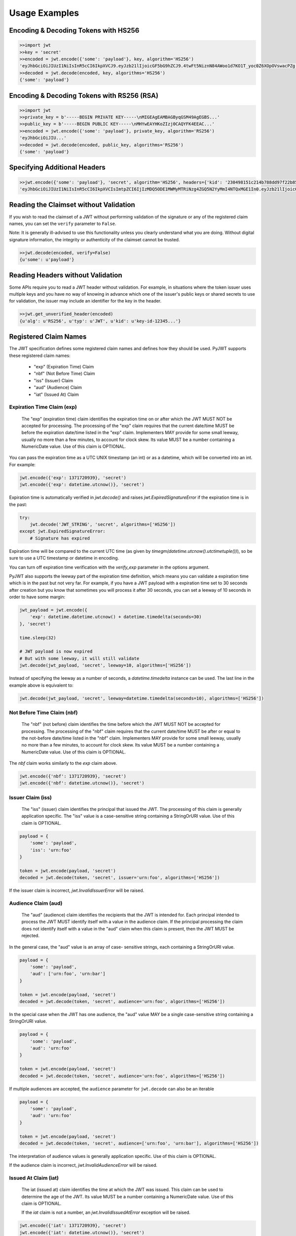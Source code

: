 Usage Examples
==============

Encoding & Decoding Tokens with HS256
-------------------------------------

.. code-block:: python

    >>import jwt
    >>key = 'secret'
    >>encoded = jwt.encode({'some': 'payload'}, key, algorithm='HS256')
    'eyJhbGciOiJIUzI1NiIsInR5cCI6IkpXVCJ9.eyJzb21lIjoicGF5bG9hZCJ9.4twFt5NiznN84AWoo1d7KO1T_yoc0Z6XOpOVswacPZg'
    >>decoded = jwt.decode(encoded, key, algorithms='HS256')
    {'some': 'payload'}

Encoding & Decoding Tokens with RS256 (RSA)
-------------------------------------------

.. code-block:: python

    >>import jwt
    >>private_key = b'-----BEGIN PRIVATE KEY-----\nMIGEAgEAMBAGByqGSM49AgEGBS...'
    >>public_key = b'-----BEGIN PUBLIC KEY-----\nMHYwEAYHKoZIzj0CAQYFK4EEAC...'
    >>encoded = jwt.encode({'some': 'payload'}, private_key, algorithm='RS256')
    'eyJhbGciOiJIU...'
    >>decoded = jwt.decode(encoded, public_key, algorithms='RS256')
    {'some': 'payload'}

Specifying Additional Headers
-----------------------------

.. code-block:: python

    >>jwt.encode({'some': 'payload'}, 'secret', algorithm='HS256', headers={'kid': '230498151c214b788dd97f22b85410a5'})
    'eyJhbGciOiJIUzI1NiIsInR5cCI6IkpXVCIsImtpZCI6IjIzMDQ5ODE1MWMyMTRiNzg4ZGQ5N2YyMmI4NTQxMGE1In0.eyJzb21lIjoicGF5bG9hZCJ9.DogbDGmMHgA_bU05TAB-R6geQ2nMU2BRM-LnYEtefwg'


Reading the Claimset without Validation
---------------------------------------

If you wish to read the claimset of a JWT without performing validation of the
signature or any of the registered claim names, you can set the ``verify``
parameter to ``False``.

Note: It is generally ill-advised to use this functionality unless you
clearly understand what you are doing. Without digital signature information,
the integrity or authenticity of the claimset cannot be trusted.

.. code-block:: python

    >>jwt.decode(encoded, verify=False)
    {u'some': u'payload'}

Reading Headers without Validation
----------------------------------

Some APIs require you to read a JWT header without validation. For example,
in situations where the token issuer uses multiple keys and you have no
way of knowing in advance which one of the issuer's public keys or shared
secrets to use for validation, the issuer may include an identifier for the
key in the header.

.. code-block:: python

    >>jwt.get_unverified_header(encoded)
    {u'alg': u'RS256', u'typ': u'JWT', u'kid': u'key-id-12345...'}

Registered Claim Names
----------------------

The JWT specification defines some registered claim names and defines
how they should be used. PyJWT supports these registered claim names:

 - "exp" (Expiration Time) Claim
 - "nbf" (Not Before Time) Claim
 - "iss" (Issuer) Claim
 - "aud" (Audience) Claim
 - "iat" (Issued At) Claim

Expiration Time Claim (exp)
~~~~~~~~~~~~~~~~~~~~~~~~~~~

    The "exp" (expiration time) claim identifies the expiration time on
    or after which the JWT MUST NOT be accepted for processing.  The
    processing of the "exp" claim requires that the current date/time
    MUST be before the expiration date/time listed in the "exp" claim.
    Implementers MAY provide for some small leeway, usually no more than
    a few minutes, to account for clock skew.  Its value MUST be a number
    containing a NumericDate value.  Use of this claim is OPTIONAL.

You can pass the expiration time as a UTC UNIX timestamp (an int) or as a
datetime, which will be converted into an int. For example:

.. code-block:: python

    jwt.encode({'exp': 1371720939}, 'secret')
    jwt.encode({'exp': datetime.utcnow()}, 'secret')

Expiration time is automatically verified in `jwt.decode()` and raises
`jwt.ExpiredSignatureError` if the expiration time is in the past:

.. code-block:: python

    try:
        jwt.decode('JWT_STRING', 'secret', algorithms=['HS256'])
    except jwt.ExpiredSignatureError:
        # Signature has expired

Expiration time will be compared to the current UTC time (as given by
`timegm(datetime.utcnow().utctimetuple())`), so be sure to use a UTC timestamp
or datetime in encoding.

You can turn off expiration time verification with the `verify_exp` parameter in the options argument.

PyJWT also supports the leeway part of the expiration time definition, which
means you can validate a expiration time which is in the past but not very far.
For example, if you have a JWT payload with a expiration time set to 30 seconds
after creation but you know that sometimes you will process it after 30 seconds,
you can set a leeway of 10 seconds in order to have some margin:

.. code-block:: python

    jwt_payload = jwt.encode({
        'exp': datetime.datetime.utcnow() + datetime.timedelta(seconds=30)
    }, 'secret')

    time.sleep(32)

    # JWT payload is now expired
    # But with some leeway, it will still validate
    jwt.decode(jwt_payload, 'secret', leeway=10, algorithms=['HS256'])

Instead of specifying the leeway as a number of seconds, a `datetime.timedelta`
instance can be used. The last line in the example above is equivalent to:

.. code-block:: python

    jwt.decode(jwt_payload, 'secret', leeway=datetime.timedelta(seconds=10), algorithms=['HS256'])

Not Before Time Claim (nbf)
~~~~~~~~~~~~~~~~~~~~~~~~~~~

    The "nbf" (not before) claim identifies the time before which the JWT
    MUST NOT be accepted for processing.  The processing of the "nbf"
    claim requires that the current date/time MUST be after or equal to
    the not-before date/time listed in the "nbf" claim.  Implementers MAY
    provide for some small leeway, usually no more than a few minutes, to
    account for clock skew.  Its value MUST be a number containing a
    NumericDate value.  Use of this claim is OPTIONAL.

The `nbf` claim works similarly to the `exp` claim above.

.. code-block:: python

    jwt.encode({'nbf': 1371720939}, 'secret')
    jwt.encode({'nbf': datetime.utcnow()}, 'secret')

Issuer Claim (iss)
~~~~~~~~~~~~~~~~~~

    The "iss" (issuer) claim identifies the principal that issued the
    JWT.  The processing of this claim is generally application specific.
    The "iss" value is a case-sensitive string containing a StringOrURI
    value.  Use of this claim is OPTIONAL.

.. code-block:: python

    payload = {
        'some': 'payload',
        'iss': 'urn:foo'
    }

    token = jwt.encode(payload, 'secret')
    decoded = jwt.decode(token, 'secret', issuer='urn:foo', algorithms=['HS256'])

If the issuer claim is incorrect, `jwt.InvalidIssuerError` will be raised.

Audience Claim (aud)
~~~~~~~~~~~~~~~~~~~~

    The "aud" (audience) claim identifies the recipients that the JWT is
    intended for.  Each principal intended to process the JWT MUST
    identify itself with a value in the audience claim.  If the principal
    processing the claim does not identify itself with a value in the
    "aud" claim when this claim is present, then the JWT MUST be
    rejected.

In the general case, the "aud" value is an array of case-
sensitive strings, each containing a StringOrURI value.

.. code-block:: python

    payload = {
        'some': 'payload',
        'aud': ['urn:foo', 'urn:bar']
    }

    token = jwt.encode(payload, 'secret')
    decoded = jwt.decode(token, 'secret', audience='urn:foo', algorithms=['HS256'])

In the special case when the JWT has one audience, the "aud" value MAY be
a single case-sensitive string containing a StringOrURI value.

.. code-block:: python

    payload = {
        'some': 'payload',
        'aud': 'urn:foo'
    }

    token = jwt.encode(payload, 'secret')
    decoded = jwt.decode(token, 'secret', audience='urn:foo', algorithms=['HS256'])

If multiple audiences are accepted, the ``audience`` parameter for
``jwt.decode`` can also be an iterable

.. code-block:: python

    payload = {
        'some': 'payload',
        'aud': 'urn:foo'
    }

    token = jwt.encode(payload, 'secret')
    decoded = jwt.decode(token, 'secret', audience=['urn:foo', 'urn:bar'], algorithms=['HS256'])

The interpretation of audience values is generally application specific.
Use of this claim is OPTIONAL.

If the audience claim is incorrect, `jwt.InvalidAudienceError` will be raised.

Issued At Claim (iat)
~~~~~~~~~~~~~~~~~~~~~

    The iat (issued at) claim identifies the time at which the JWT was issued.
    This claim can be used to determine the age of the JWT. Its value MUST be a
    number containing a NumericDate value. Use of this claim is OPTIONAL.

    If the `iat` claim is not a number, an `jwt.InvalidIssuedAtError` exception will be raised.

.. code-block:: python

    jwt.encode({'iat': 1371720939}, 'secret')
    jwt.encode({'iat': datetime.utcnow()}, 'secret')

Requiring Presence of Claims
----------------------------

If you wish to require one or more claims to be present in the claimset, you can set the ``require`` paramenter to include these claims.

.. code-block:: python

    >>jwt.decode(encoded, options={'require': ['exp', 'iss', 'sub']})
    {u'exp': 1371720939, u'iss': u'urn:foo', u'sub': u'25c37522-f148-4cbf-8ee6-c4a9718dd0af'}
